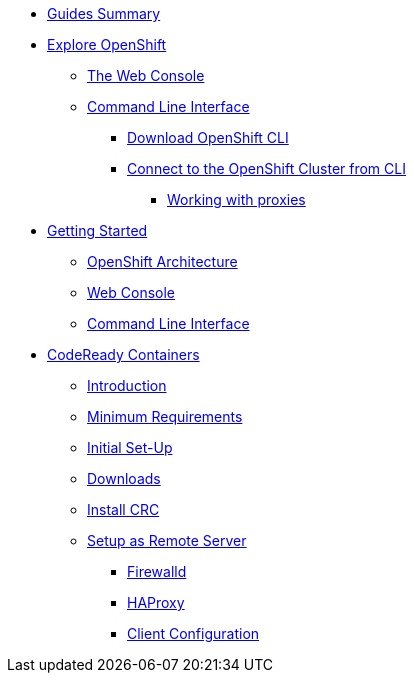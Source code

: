 * xref:00-common-summary.adoc[Guides Summary]

* xref:common-explore.adoc[Explore OpenShift]
** xref:common-explore.adoc#the_web_console[The Web Console]
** xref:common-explore.adoc#command_line_interface[Command Line Interface]
*** xref:common-explore.adoc#download_openshift_cli[Download OpenShift CLI]
*** xref:common-explore.adoc#connect_to_the_cluster_with_cli[Connect to the OpenShift Cluster from CLI]
**** xref:common-explore.adoc#working_with_proxies[Working with proxies]

* xref:01-0-getting-started.adoc[Getting Started]
** xref:01-1-architecture.adoc#package[OpenShift Architecture]
** xref:01-2-web-console.adoc#package[Web Console]
** xref:01-3-cli.adoc#package[Command Line Interface]


* xref:02-0-codeready-containers.adoc[CodeReady Containers]
** xref:02-0-codeready-containers.adoc#introduction[Introduction]
** xref:02-0-codeready-containers.adoc#minimum_requirements[Minimum Requirements]
** xref:02-0-codeready-containers.adoc#init_setup[Initial Set-Up]
** xref:02-0-codeready-containers.adoc#downloads[Downloads]
** xref:02-0-codeready-containers.adoc#install_crc[Install CRC]
** xref:02-0-codeready-containers.adoc#setup_remote[Setup as Remote Server]
*** xref:02-0-codeready-containers.adoc#firewall[Firewalld]
*** xref:02-0-codeready-containers.adoc#haproxy[HAProxy]
*** xref:02-0-codeready-containers.adoc#client_config[Client Configuration]